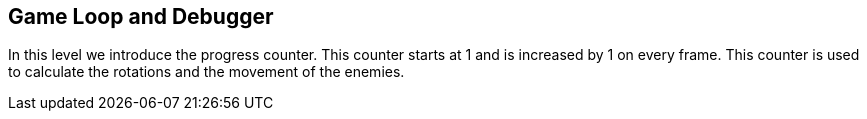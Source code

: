Game Loop and Debugger
----------------------

In this level we introduce the progress counter. This counter starts at 1 and
is increased by 1 on every frame. This counter is used to calculate the rotations
and the movement of the enemies.

